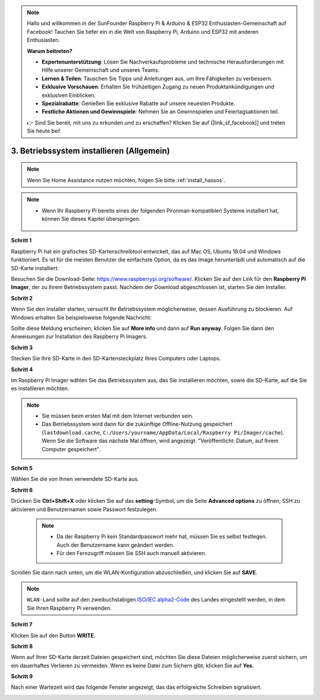 .. note::

    Hallo und willkommen in der SunFounder Raspberry Pi & Arduino & ESP32 Enthusiasten-Gemeinschaft auf Facebook! Tauchen Sie tiefer ein in die Welt von Raspberry Pi, Arduino und ESP32 mit anderen Enthusiasten.

    **Warum beitreten?**

    - **Expertenunterstützung**: Lösen Sie Nachverkaufsprobleme und technische Herausforderungen mit Hilfe unserer Gemeinschaft und unseres Teams.
    - **Lernen & Teilen**: Tauschen Sie Tipps und Anleitungen aus, um Ihre Fähigkeiten zu verbessern.
    - **Exklusive Vorschauen**: Erhalten Sie frühzeitigen Zugang zu neuen Produktankündigungen und exklusiven Einblicken.
    - **Spezialrabatte**: Genießen Sie exklusive Rabatte auf unsere neuesten Produkte.
    - **Festliche Aktionen und Gewinnspiele**: Nehmen Sie an Gewinnspielen und Feiertagsaktionen teil.

    👉 Sind Sie bereit, mit uns zu erkunden und zu erschaffen? Klicken Sie auf [|link_sf_facebook|] und treten Sie heute bei!

.. _install_os:

3. Betriebssystem installieren (Allgemein)
============================================

.. note::

    Wenn Sie Home Assistance nutzen möchten, folgen Sie bitte :ref:`install_hassos`.

.. note::

    * Wenn Ihr Raspberry Pi bereits eines der folgenden Pironman-kompatiblen Systeme installiert hat, können Sie dieses Kapitel überspringen.

        .. image:: img/compitable_system.png

**Schritt 1**

Raspberry Pi hat ein grafisches SD-Kartenschreibtool entwickelt, das
auf Mac OS, Ubuntu 18.04 und Windows funktioniert. Es ist für die meisten
Benutzer die einfachste Option, da es das Image herunterlädt und automatisch auf die
SD-Karte installiert.

Besuchen Sie die Download-Seite: https://www.raspberrypi.org/software/. Klicken Sie
auf den Link für den **Raspberry Pi Imager**, der zu Ihrem Betriebssystem passt.
Nachdem der Download abgeschlossen ist, starten Sie den Installer.

.. image:: img/image11.png
    :align: center


**Schritt 2**

Wenn Sie den Installer starten, versucht Ihr Betriebssystem möglicherweise, 
dessen Ausführung zu blockieren. Auf Windows erhalten Sie beispielsweise folgende 
Nachricht:

Sollte diese Meldung erscheinen, klicken Sie auf **More info** und dann auf **Run anyway**. 
Folgen Sie dann den Anweisungen zur Installation des Raspberry Pi Imagers.

.. image:: img/image12.png
    :align: center

**Schritt 3**

Stecken Sie Ihre SD-Karte in den SD-Kartensteckplatz Ihres Computers oder Laptops.

**Schritt 4**

Im Raspberry Pi Imager wählen Sie das Betriebssystem aus, das Sie installieren möchten, 
sowie die SD-Karte, auf die Sie es installieren möchten.

.. image:: img/image13.png
    :align: center

.. note:: 

    * Sie müssen beim ersten Mal mit dem Internet verbunden sein.
    * Das Betriebssystem wird dann für die zukünftige Offline-Nutzung gespeichert (``lastdownload.cache``, ``C:/Users/yourname/AppData/Local/Raspberry Pi/Imager/cache``). Wenn Sie die Software das nächste Mal öffnen, wird angezeigt: "Veröffentlicht: Datum, auf Ihrem Computer gespeichert".

.. Laden Sie das `raspios_armhf-2020-05-28 <https://downloads.raspberrypi.org/raspios_armhf/images/raspios_armhf-2021-05-28/2021-05-07-raspios-buster-armhf.zip>`_ Image herunter und wählen Sie es im Raspberry Pi Imager aus.

**Schritt 5**

Wählen Sie die von Ihnen verwendete SD-Karte aus.

.. image:: img/image14.png
    :align: center

**Schritt 6**

Drücken Sie **Ctrl+Shift+X** oder klicken Sie auf das **setting**-Symbol, um die Seite **Advanced options** zu öffnen, SSH zu aktivieren und Benutzernamen sowie Passwort festzulegen.

    .. note::
        * Da der Raspberry Pi kein Standardpasswort mehr hat, müssen Sie es selbst festlegen. Auch der Benutzername kann geändert werden.
        * Für den Fernzugriff müssen Sie SSH auch manuell aktivieren.

.. image:: img/image15.png
    :align: center

Scrollen Sie dann nach unten, um die WLAN-Konfiguration abzuschließen, und klicken Sie auf **SAVE**.

.. note::

    ``WLAN-Land`` sollte auf den zweibuchstabigen `ISO/IEC alpha2-Code <https://en.wikipedia.org/wiki/ISO_3166-1_alpha-2#Officially_assigned_code_elements>`_ des Landes eingestellt werden, in dem Sie Ihren Raspberry Pi verwenden.

.. image:: img/image16.png
    :align: center

**Schritt 7**

Klicken Sie auf den Button **WRITE**.

.. image:: img/image17.png
    :align: center

**Schritt 8**

Wenn auf Ihrer SD-Karte derzeit Dateien gespeichert sind, möchten Sie diese Dateien möglicherweise zuerst sichern, um ein dauerhaftes Verlieren zu vermeiden. Wenn es keine Datei zum Sichern gibt, klicken Sie auf **Yes**.

.. image:: img/image18.png
    :align: center

**Schritt 9**

Nach einer Wartezeit wird das folgende Fenster angezeigt, das das erfolgreiche Schreiben signalisiert.

.. image:: img/image19.png
    :align: center




